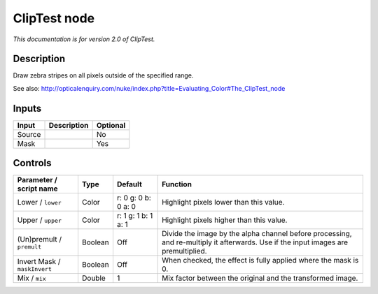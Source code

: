 .. _net.sf.openfx.ClipTestPlugin:

ClipTest node
=============

|pluginIcon| 

*This documentation is for version 2.0 of ClipTest.*

Description
-----------

Draw zebra stripes on all pixels outside of the specified range.

See also: http://opticalenquiry.com/nuke/index.php?title=Evaluating\_Color#The\_ClipTest\_node

Inputs
------

+----------+---------------+------------+
| Input    | Description   | Optional   |
+==========+===============+============+
| Source   |               | No         |
+----------+---------------+------------+
| Mask     |               | Yes        |
+----------+---------------+------------+

Controls
--------

.. tabularcolumns:: |>{\raggedright}p{0.2\columnwidth}|>{\raggedright}p{0.06\columnwidth}|>{\raggedright}p{0.07\columnwidth}|p{0.63\columnwidth}|

.. cssclass:: longtable

+--------------------------------+-----------+-----------------------+--------------------------------------------------------------------------------------------------------------------------------------+
| Parameter / script name        | Type      | Default               | Function                                                                                                                             |
+================================+===========+=======================+======================================================================================================================================+
| Lower / ``lower``              | Color     | r: 0 g: 0 b: 0 a: 0   | Highlight pixels lower than this value.                                                                                              |
+--------------------------------+-----------+-----------------------+--------------------------------------------------------------------------------------------------------------------------------------+
| Upper / ``upper``              | Color     | r: 1 g: 1 b: 1 a: 1   | Highlight pixels higher than this value.                                                                                             |
+--------------------------------+-----------+-----------------------+--------------------------------------------------------------------------------------------------------------------------------------+
| (Un)premult / ``premult``      | Boolean   | Off                   | Divide the image by the alpha channel before processing, and re-multiply it afterwards. Use if the input images are premultiplied.   |
+--------------------------------+-----------+-----------------------+--------------------------------------------------------------------------------------------------------------------------------------+
| Invert Mask / ``maskInvert``   | Boolean   | Off                   | When checked, the effect is fully applied where the mask is 0.                                                                       |
+--------------------------------+-----------+-----------------------+--------------------------------------------------------------------------------------------------------------------------------------+
| Mix / ``mix``                  | Double    | 1                     | Mix factor between the original and the transformed image.                                                                           |
+--------------------------------+-----------+-----------------------+--------------------------------------------------------------------------------------------------------------------------------------+

.. |pluginIcon| image:: net.sf.openfx.ClipTestPlugin.png
   :width: 10.0%
